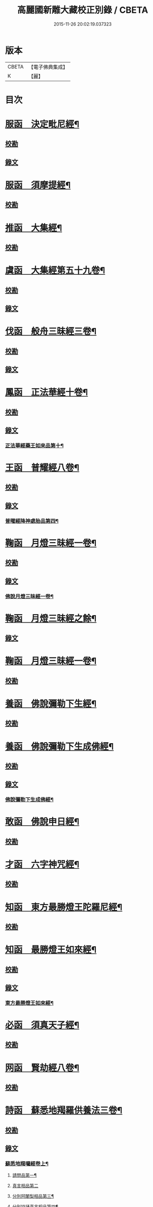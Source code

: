 #+TITLE: 高麗國新雕大藏校正別錄 / CBETA
#+DATE: 2015-11-26 20:02:19.037323
* 版本
 |     CBETA|【電子佛典集成】|
 |         K|【麗】     |

* 目次
* [[file:KR6s0133_001.txt::001-0512a5][服函　決定毗尼經¶]]
** [[file:KR6s0133_001.txt::001-0512a5][校勘]]
** [[file:KR6s0133_001.txt::0512b9][錄文]]
* [[file:KR6s0133_001.txt::0513b12][服函　須摩提經¶]]
** [[file:KR6s0133_001.txt::0513b12][校勘]]
* [[file:KR6s0133_001.txt::0513c15][推函　大集經¶]]
** [[file:KR6s0133_001.txt::0513c15][校勘]]
* [[file:KR6s0133_001.txt::0514c10][虞函　大集經第五十九卷¶]]
** [[file:KR6s0133_001.txt::0514c10][校勘]]
** [[file:KR6s0133_001.txt::0515a6][錄文]]
* [[file:KR6s0133_001.txt::0515c15][伐函　般舟三昧經三卷¶]]
** [[file:KR6s0133_001.txt::0515c15][校勘]]
** [[file:KR6s0133_001.txt::0516a1][錄文]]
* [[file:KR6s0133_001.txt::0516b12][鳳函　正法華經十卷¶]]
** [[file:KR6s0133_001.txt::0516b12][校勘]]
** [[file:KR6s0133_001.txt::0516b20][錄文]]
*** [[file:KR6s0133_001.txt::0516b21][正法華經藥王如來品第十¶]]
* [[file:KR6s0133_002.txt::002-0518b4][王函　普耀經八卷¶]]
** [[file:KR6s0133_002.txt::002-0518b4][校勘]]
** [[file:KR6s0133_002.txt::002-0518b10][錄文]]
*** [[file:KR6s0133_002.txt::002-0518b11][普曜經降神處胎品第四¶]]
* [[file:KR6s0133_002.txt::0522b23][鞠函　月燈三昧經一卷¶]]
** [[file:KR6s0133_002.txt::0522b23][校勘]]
** [[file:KR6s0133_002.txt::0522c16][錄文]]
*** [[file:KR6s0133_002.txt::0522c17][佛說月燈三昧經一卷¶]]
* [[file:KR6s0133_003.txt::003-0524b4][鞠函　月燈三昧經之餘¶]]
** [[file:KR6s0133_003.txt::003-0524b4][錄文]]
* [[file:KR6s0133_003.txt::0527a13][鞠函　月燈三昧經一卷¶]]
** [[file:KR6s0133_003.txt::0527a13][校勘]]
* [[file:KR6s0133_003.txt::0527b5][養函　佛說彌勒下生經¶]]
** [[file:KR6s0133_003.txt::0527b5][校勘]]
* [[file:KR6s0133_003.txt::0527c3][養函　佛說彌勒下生成佛經¶]]
** [[file:KR6s0133_003.txt::0527c3][校勘]]
** [[file:KR6s0133_003.txt::0527c7][錄文]]
*** [[file:KR6s0133_003.txt::0527c8][佛說彌勒下生成佛經¶]]
* [[file:KR6s0133_003.txt::0529c23][敢函　佛說申日經¶]]
** [[file:KR6s0133_003.txt::0529c23][校勘]]
* [[file:KR6s0133_003.txt::0530a16][才函　六字神咒經¶]]
** [[file:KR6s0133_003.txt::0530a16][校勘]]
* [[file:KR6s0133_004.txt::004-0530c3][知函　東方最勝燈王陀羅尼經¶]]
** [[file:KR6s0133_004.txt::004-0530c3][校勘]]
* [[file:KR6s0133_004.txt::004-0530c21][知函　最勝燈王如來經¶]]
** [[file:KR6s0133_004.txt::004-0530c21][校勘]]
** [[file:KR6s0133_004.txt::0531a3][錄文]]
*** [[file:KR6s0133_004.txt::0531a5][東方最勝燈王如來經¶]]
* [[file:KR6s0133_004.txt::0536c17][必函　須真天子經¶]]
** [[file:KR6s0133_004.txt::0536c17][校勘]]
* [[file:KR6s0133_004.txt::0537a3][网函　賢劫經八卷¶]]
** [[file:KR6s0133_004.txt::0537a3][校勘]]
* [[file:KR6s0133_005.txt::005-0537b4][詩函　蘇悉地羯羅供養法三卷¶]]
** [[file:KR6s0133_005.txt::005-0537b4][校勘]]
** [[file:KR6s0133_005.txt::005-0537b11][錄文]]
*** [[file:KR6s0133_005.txt::005-0537b12][蘇悉地羯囉經卷上¶]]
**** [[file:KR6s0133_005.txt::005-0537b14][請問品第一¶]]
**** [[file:KR6s0133_005.txt::0537c23][真言相品第二]]
**** [[file:KR6s0133_005.txt::0540a3][分別阿闍梨相品第三¶]]
**** [[file:KR6s0133_005.txt::0540b8][分別持誦真言相品第四¶]]
**** [[file:KR6s0133_005.txt::0540c11][分別同伴品第五¶]]
**** [[file:KR6s0133_005.txt::0541b20][揀擇處所品第六¶]]
**** [[file:KR6s0133_005.txt::0542a16][持戒品第七¶]]
**** [[file:KR6s0133_006.txt::006-0545b5][供養花品第八¶]]
**** [[file:KR6s0133_006.txt::0546c13][塗香藥品第九¶]]
**** [[file:KR6s0133_006.txt::0547c9][分別燒香品第十¶]]
**** [[file:KR6s0133_006.txt::0548b15][分別然燈法品第十一¶]]
**** [[file:KR6s0133_006.txt::0548c23][獻食品第十二]]
*** [[file:KR6s0133_007.txt::007-0552a4][蘇悉地羯囉經卷中¶]]
**** [[file:KR6s0133_007.txt::007-0552a6][扇底迦法品第十三¶]]
**** [[file:KR6s0133_007.txt::0552b20][補瑟徵迦法品第十四¶]]
**** [[file:KR6s0133_007.txt::0553a15][阿毗遮嚕迦品第十五¶]]
**** [[file:KR6s0133_007.txt::0554b16][分別成就法品第十六¶]]
**** [[file:KR6s0133_007.txt::0555b8][奉請本尊品第十七¶]]
**** [[file:KR6s0133_007.txt::0556b14][供養次第法品第十八¶]]
**** [[file:KR6s0133_008.txt::0563a8][光顯法品第十九¶]]
**** [[file:KR6s0133_008.txt::0563b16][灌頂本尊法品第二十¶]]
**** [[file:KR6s0133_008.txt::0563c13][祈驗相品第二十一¶]]
**** [[file:KR6s0133_008.txt::0564b18][受真言法品第二十二¶]]
**** [[file:KR6s0133_008.txt::0565a22][滿足真言法品第二十三¶]]
**** [[file:KR6s0133_008.txt::0565b17][增威品第二十四¶]]
**** [[file:KR6s0133_008.txt::0565c8][護摩法則品第二十五¶]]
**** [[file:KR6s0133_008.txt::0566c17][俻辦詩誦支分品第二十六¶]]
**** [[file:KR6s0133_008.txt::0567a17][成就諸物相品第二十七¶]]
**** [[file:KR6s0133_008.txt::0568a13][取成就物品第二十八¶]]
**** [[file:KR6s0133_008.txt::0568b2][淨除諸物品第二十九¶]]
**** [[file:KR6s0133_009.txt::009-0568c5][諸物量數品第三十¶]]
**** [[file:KR6s0133_009.txt::0569a3][除一切障大灌頂曼茶羅法品第三十一¶]]
**** [[file:KR6s0133_009.txt::0570b10][光顯諸物品第三十二¶]]
*** [[file:KR6s0133_009.txt::0571c18][蘇悉地羯囉經卷下¶]]
**** [[file:KR6s0133_009.txt::0571c20][分別悉地時分品第三十三¶]]
**** [[file:KR6s0133_009.txt::0572b16][圓備成就品第三十四¶]]
**** [[file:KR6s0133_009.txt::0573b3][請尊加被成就品第三十五¶]]
**** [[file:KR6s0133_009.txt::0574c14][補闕少法品第三十六¶]]
**** [[file:KR6s0133_010.txt::0580c11][被偷成物却徵法品第三十七¶]]
* [[file:KR6s0133_011.txt::011-0584c4][羔函　魔逆經¶]]
** [[file:KR6s0133_011.txt::011-0584c4][校勘]]
** [[file:KR6s0133_011.txt::011-0584c14][錄文]]
*** [[file:KR6s0133_011.txt::011-0584c15][佛說魔逆經¶]]
* [[file:KR6s0133_012.txt::012-0593c4][作函　大智度論第四卷¶]]
** [[file:KR6s0133_012.txt::012-0593c4][校勘]]
** [[file:KR6s0133_012.txt::012-0593c9][錄文]]
* [[file:KR6s0133_012.txt::0594a9][聖函　大智度論第十四卷¶]]
** [[file:KR6s0133_012.txt::0594a9][校勘]]
** [[file:KR6s0133_012.txt::0594a13][錄文]]
* [[file:KR6s0133_012.txt::0594b7][建函　大智度論第三十一卷¶]]
** [[file:KR6s0133_012.txt::0594b7][校勘]]
** [[file:KR6s0133_012.txt::0594b12][錄文]]
* [[file:KR6s0133_012.txt::0594c20][谷函　大寶積經論四卷¶]]
** [[file:KR6s0133_012.txt::0594c20][校勘]]
** [[file:KR6s0133_012.txt::0595a10][錄文]]
*** [[file:KR6s0133_012.txt::0595a11][大寶積經論卷第一¶]]
*** [[file:KR6s0133_013.txt::013-0602a4][大寶積經論之餘¶]]
* [[file:KR6s0133_013.txt::0607a12][日函　攝大乘論釋卷第九¶]]
** [[file:KR6s0133_013.txt::0607a12][校勘]]
* [[file:KR6s0133_013.txt::0607a22][當函　決定藏論¶]]
** [[file:KR6s0133_013.txt::0607a22][校勘]]
** [[file:KR6s0133_013.txt::0607b16][錄文]]
* [[file:KR6s0133_014.txt::014-0609b4][竭函　寶性論第二卷¶]]
** [[file:KR6s0133_014.txt::014-0609b4][校勘]]
** [[file:KR6s0133_014.txt::014-0609b9][錄文]]
* [[file:KR6s0133_014.txt::0609c12][力函　轉識論¶]]
** [[file:KR6s0133_014.txt::0609c12][校勘]]
** [[file:KR6s0133_014.txt::0609c17][錄文]]
* [[file:KR6s0133_014.txt::0611c9][命函　法界無差別論一卷¶]]
** [[file:KR6s0133_014.txt::0611c9][校勘]]
** [[file:KR6s0133_014.txt::0611c23][錄文]]
*** [[file:KR6s0133_014.txt::0611c23][大乘法界無差別論]]
* [[file:KR6s0133_014.txt::0614c17][命函　國本宋本法界無差別論¶]]
** [[file:KR6s0133_014.txt::0614c17][校勘]]
* [[file:KR6s0133_015.txt::015-0615b4][薄函　中阿含經卷第十一¶]]
** [[file:KR6s0133_015.txt::015-0615b4][校勘]]
** [[file:KR6s0133_015.txt::015-0615b15][錄文]]
*** [[file:KR6s0133_015.txt::015-0615b16][中阿含經王相應品第六¶]]
**** [[file:KR6s0133_015.txt::015-0615b19][中阿含經王相應品七寶經第一¶]]
*** [[file:KR6s0133_015.txt::0615c13][中阿含經王相應品三十二相經第二¶]]
* [[file:KR6s0133_015.txt::0616a5][薄函　中阿含經卷第十五¶]]
** [[file:KR6s0133_015.txt::0616a5][校勘]]
** [[file:KR6s0133_015.txt::0616a14][錄文]]
* [[file:KR6s0133_015.txt::0616c4][松函　雜阿含經第四卷¶]]
** [[file:KR6s0133_015.txt::0616c4][校勘]]
** [[file:KR6s0133_015.txt::0616c13][錄文]]
*** [[file:KR6s0133_015.txt::0616c14][雜阿含經卷第四¶]]
*** [[file:KR6s0133_016.txt::016-0621a4][雜阿含經卷第四¶]]
* [[file:KR6s0133_016.txt::0625b22][川函　雜阿含經第三十四卷¶]]
** [[file:KR6s0133_016.txt::0625b22][校勘]]
** [[file:KR6s0133_016.txt::0625c6][錄文]]
* [[file:KR6s0133_016.txt::0626a22][不函　別譯雜阿含經¶]]
** [[file:KR6s0133_016.txt::0626a22][校勘]]
** [[file:KR6s0133_016.txt::0626b7][錄文]]
*** [[file:KR6s0133_016.txt::0626b7][前文]]
*** [[file:KR6s0133_017.txt::017-0627c4][別譯雜阿含經之餘¶]]
* [[file:KR6s0133_017.txt::0631c11][澄取函¶]]
** [[file:KR6s0133_017.txt::0631c12][校勘]]
* [[file:KR6s0133_017.txt::0632a2][映函　大樓炭經卷第一¶]]
** [[file:KR6s0133_017.txt::0632a2][校勘]]
** [[file:KR6s0133_017.txt::0632a6][錄文]]
* [[file:KR6s0133_017.txt::0632a21][映函　中本起經卷下¶]]
** [[file:KR6s0133_017.txt::0632a21][校勘]]
** [[file:KR6s0133_017.txt::0632b2][錄文]]
*** [[file:KR6s0133_017.txt::0632b3][瞿曇彌來作比丘尼品第九¶]]
* [[file:KR6s0133_018.txt::018-0634b4][容函　受歲經¶]]
** [[file:KR6s0133_018.txt::018-0634b4][校勘]]
** [[file:KR6s0133_018.txt::0634c4][錄文]]
*** [[file:KR6s0133_018.txt::0634c5][佛說受歲經¶]]
* [[file:KR6s0133_018.txt::0636b9][止函　佛說頻毗娑羅詣佛供養經¶]]
** [[file:KR6s0133_018.txt::0636b9][校勘]]
** [[file:KR6s0133_018.txt::0636b21][錄文]]
*** [[file:KR6s0133_018.txt::0636b22][頻毗娑羅王詣佛供養經¶]]
* [[file:KR6s0133_018.txt::0638b19][若函　舍衛國王十夢經¶]]
** [[file:KR6s0133_018.txt::0638b19][校勘]]
* [[file:KR6s0133_018.txt::0638c2][若函　四未曾有經一卷¶]]
** [[file:KR6s0133_018.txt::0638c2][校勘]]
** [[file:KR6s0133_018.txt::0638c22][錄文]]
*** [[file:KR6s0133_018.txt::0638c23][佛說四未曾有法經¶]]
* [[file:KR6s0133_019.txt::019-0639c4][籍函　本事經第三卷¶]]
** [[file:KR6s0133_019.txt::019-0639c4][校勘]]
** [[file:KR6s0133_019.txt::0640a11][錄文]]
*** [[file:KR6s0133_019.txt::0640a12][本事經卷第三¶]]
**** [[file:KR6s0133_019.txt::0640a14][二法品第二¶]]
* [[file:KR6s0133_020.txt::020-0647a4][甚函　大安般守意經二卷¶]]
** [[file:KR6s0133_020.txt::020-0647a4][校勘]]
* [[file:KR6s0133_020.txt::020-0647a9][竟函　受新歲經¶]]
** [[file:KR6s0133_020.txt::020-0647a9][校勘]]
* [[file:KR6s0133_020.txt::020-0647a19][竟函　護淨經¶]]
** [[file:KR6s0133_020.txt::020-0647a19][校勘]]
** [[file:KR6s0133_020.txt::0647b1][錄文]]
* [[file:KR6s0133_020.txt::0647b21][攝函　十誦律卷第五¶]]
** [[file:KR6s0133_020.txt::0647b21][校勘一]]
** [[file:KR6s0133_020.txt::0647c4][錄文二]]
** [[file:KR6s0133_020.txt::0650b11][校勘二]]
** [[file:KR6s0133_020.txt::0650b19][錄文二]]
* [[file:KR6s0133_020.txt::0652a2][樂函　根本說一切有部苾芻尼毗奈耶卷第二十¶]]
** [[file:KR6s0133_020.txt::0652a2][校勘]]
** [[file:KR6s0133_020.txt::0652a9][錄文]]
* [[file:KR6s0133_020.txt::0653a14][隨函　彌沙塞五分戒本¶]]
** [[file:KR6s0133_020.txt::0653a14][校勘]]
** [[file:KR6s0133_020.txt::0653a22][錄文]]
*** [[file:KR6s0133_020.txt::0653a22][彌沙塞五分戒本一卷]]
*** [[file:KR6s0133_021.txt::021-0654c4][彌沙塞五分戒本之餘¶]]
* [[file:KR6s0133_022.txt::022-0663b4][隨函　摩訶僧祇比丘尼戒本¶]]
** [[file:KR6s0133_022.txt::022-0663b4][校勘]]
* [[file:KR6s0133_022.txt::022-0663b14][外函　沙彌尼離戒文¶]]
** [[file:KR6s0133_022.txt::022-0663b14][校勘]]
* [[file:KR6s0133_022.txt::0663c3][傳函　四分比丘尼羯磨一卷¶]]
** [[file:KR6s0133_022.txt::0663c3][校勘]]
** [[file:KR6s0133_022.txt::0664a2][錄文]]
*** [[file:KR6s0133_022.txt::0664a3][四分比丘尼羯磨法¶]]
**** [[file:KR6s0133_022.txt::0664a4][結界法第一]]
**** [[file:KR6s0133_022.txt::0664a6][受戒法第二¶]]
***** [[file:KR6s0133_022.txt::0664a6][比丘尼乞畜眾羯磨文]]
***** [[file:KR6s0133_022.txt::0664a13][與畜眾羯磨文¶]]
***** [[file:KR6s0133_022.txt::0664b1][度沙彌尼文]]
***** [[file:KR6s0133_022.txt::0664c20][式叉摩那受六法文]]
***** [[file:KR6s0133_022.txt::0665c5][式叉摩那受大戒法]]
***** [[file:KR6s0133_022.txt::0666c5][尼往比丘僧中受大戒法]]
**** [[file:KR6s0133_022.txt::0668b12][除罪法第三¶]]
***** [[file:KR6s0133_022.txt::0668b12][尼懺僧殘罪法]]
***** [[file:KR6s0133_022.txt::0668b16][乞摩那埵羯磨文]]
***** [[file:KR6s0133_022.txt::0668b23][與摩那埵羯磨文]]
***** [[file:KR6s0133_022.txt::0668c19][乞出罪羯磨文]]
***** [[file:KR6s0133_022.txt::0669a5][與出罪羯磨文¶]]
**** [[file:KR6s0133_022.txt::0669a22][說戒法第四]]
***** [[file:KR6s0133_022.txt::0669a23][尼僧差請教授人羯磨文]]
**** [[file:KR6s0133_022.txt::0669c6][安居法第五]]
**** [[file:KR6s0133_022.txt::0669c8][自恣法第六¶]]
***** [[file:KR6s0133_022.txt::0669c9][尼僧差往大僧中受自恣人羯磨文¶]]
***** [[file:KR6s0133_022.txt::0669c22][往大僧中受自恣文]]
**** [[file:KR6s0133_022.txt::0670a13][分衣法第七]]
**** [[file:KR6s0133_022.txt::0670a14][衣食淨法第八]]
**** [[file:KR6s0133_022.txt::0670a15][雜法第九]]
*** [[file:KR6s0133_023.txt::023-0670b4][四分比丘尼羯磨之餘¶]]
**** [[file:KR6s0133_023.txt::023-0670b5][內護匡救僧眾𢷤罰羯磨法¶]]
**** [[file:KR6s0133_023.txt::0671a16][呵責羯磨文]]
**** [[file:KR6s0133_023.txt::0671b18][與罪處所羯磨文]]
**** [[file:KR6s0133_023.txt::0671c10][與滅𢷤羯磨文]]
* [[file:KR6s0133_023.txt::0672a11][入函　目連問戒律中五百輕重事一卷¶]]
** [[file:KR6s0133_023.txt::0672a11][校勘]]
** [[file:KR6s0133_023.txt::0672a17][錄文]]
*** [[file:KR6s0133_023.txt::0672a17][前文]]
*** [[file:KR6s0133_023.txt::0675a18][問三自歸事品第十四¶]]
*** [[file:KR6s0133_023.txt::0675b22][問五戒事品第十五¶]]
*** [[file:KR6s0133_023.txt::0675c23][問十戒事品第十六]]
*** [[file:KR6s0133_023.txt::0676a12][問沙彌品第十七¶]]
*** [[file:KR6s0133_023.txt::0676c14][歲坐竟懺悔文第十八¶]]
* [[file:KR6s0133_024.txt::024-0678a4][諸函　鼻奈耶十卷¶]]
** [[file:KR6s0133_024.txt::024-0678a4][校勘]]
** [[file:KR6s0133_024.txt::024-0678a11][錄文]]
*** [[file:KR6s0133_024.txt::024-0678a12][鼻奈耶律卷第五¶]]
**** [[file:KR6s0133_024.txt::024-0678a14][僧殘法之三　　破僧戒¶]]
*** [[file:KR6s0133_025.txt::025-0686a4][鼻奈耶卷第七¶]]
**** [[file:KR6s0133_025.txt::025-0686a6][波逸提法之一¶]]
*** [[file:KR6s0133_026.txt::026-0693a4][鼻奈耶卷第七¶]]
* [[file:KR6s0133_026.txt::0694c2][子函　阿毗曇八揵度論卷第六¶]]
** [[file:KR6s0133_026.txt::0694c2][校勘]]
* [[file:KR6s0133_026.txt::0694c10][子函　阿毗曇八揵度論卷第八¶]]
** [[file:KR6s0133_026.txt::0694c10][校勘]]
* [[file:KR6s0133_026.txt::0695a2][孔函　發智論第八卷¶]]
** [[file:KR6s0133_026.txt::0695a2][校勘]]
* [[file:KR6s0133_026.txt::0695a10][同函　集異門足論卷第十四¶]]
** [[file:KR6s0133_026.txt::0695a10][校勘一]]
** [[file:KR6s0133_026.txt::0695b1][錄文一]]
** [[file:KR6s0133_026.txt::0696b2][校勘二]]
** [[file:KR6s0133_026.txt::0696b7][錄文二]]
* [[file:KR6s0133_026.txt::0696c20][分函　阿毗曇毗婆沙論卷第十四¶]]
** [[file:KR6s0133_026.txt::0696c20][校勘]]
* [[file:KR6s0133_026.txt::0697a7][慈函　阿毗達摩大毗婆沙論卷第十四¶]]
** [[file:KR6s0133_026.txt::0697a7][校勘]]
** [[file:KR6s0133_026.txt::0697a13][錄文]]
* [[file:KR6s0133_026.txt::0698a15][惻函　阿毗達摩大毗婆沙論卷第三十二¶]]
** [[file:KR6s0133_026.txt::0698a15][校勘]]
** [[file:KR6s0133_026.txt::0698b13][錄文]]
* [[file:KR6s0133_027.txt::027-0699c4][弗函　大毗婆沙論卷第六十五¶]]
** [[file:KR6s0133_027.txt::027-0699c4][校勘]]
* [[file:KR6s0133_027.txt::027-0699c13][廉函　大毗婆沙論卷第一百九¶]]
** [[file:KR6s0133_027.txt::027-0699c13][校勘]]
** [[file:KR6s0133_027.txt::027-0699c19][錄文]]
* [[file:KR6s0133_027.txt::0701a4][逸函　大毗婆沙論卷第一百九十九¶]]
** [[file:KR6s0133_027.txt::0701a4][校勘]]
* [[file:KR6s0133_027.txt::0701a19][逸函　大毗婆沙論卷第二百¶]]
** [[file:KR6s0133_027.txt::0701a19][校勘]]
* [[file:KR6s0133_027.txt::0701b18][渭函　分別功德論第五卷¶]]
** [[file:KR6s0133_027.txt::0701b18][校勘]]
* [[file:KR6s0133_027.txt::0701c7][渭函　十八部論¶]]
** [[file:KR6s0133_027.txt::0701c7][校勘]]
* [[file:KR6s0133_027.txt::0701c23][觀函　菩薩本緣經卷上¶]]
** [[file:KR6s0133_027.txt::0701c23][校勘]]
* [[file:KR6s0133_027.txt::0702a8][驚函　雜寶藏經卷第五¶]]
** [[file:KR6s0133_027.txt::0702a8][校勘]]
* [[file:KR6s0133_027.txt::0702a15][畫函　金七十論三卷¶]]
** [[file:KR6s0133_027.txt::0702a15][校勘]]
* [[file:KR6s0133_027.txt::0702b3][右函　神州三寶感通錄三卷¶]]
** [[file:KR6s0133_027.txt::0702b3][校勘]]
** [[file:KR6s0133_027.txt::0702b7][錄文]]
*** [[file:KR6s0133_027.txt::0702b8][集神州三寶感通錄卷上之一¶]]
*** [[file:KR6s0133_028.txt::028-0707c4][集神州三寶感通錄卷上之二¶]]
*** [[file:KR6s0133_028.txt::0711c2][振旦神州佛舍利感通¶]]
*** [[file:KR6s0133_029.txt::029-0714b4][集神州三寶感通錄卷上之三¶]]
* [[file:KR6s0133_029.txt::0715c4][既函　辨正論第七卷¶]]
** [[file:KR6s0133_029.txt::0715c4][校勘]]
** [[file:KR6s0133_029.txt::0715c9][錄文]]
* [[file:KR6s0133_029.txt::0716a13][佐函　一字頂輪王經第一卷¶]]
** [[file:KR6s0133_029.txt::0716a13][校勘]]
** [[file:KR6s0133_029.txt::0716b5][錄文]]
*** [[file:KR6s0133_029.txt::0716b5][前文]]
*** [[file:KR6s0133_029.txt::0716b13][示現真言大威德品第二¶]]
* [[file:KR6s0133_030.txt::030-0721a4][孰函　佛說木槵經¶]]
** [[file:KR6s0133_030.txt::030-0721a4][校勘]]
* [[file:KR6s0133_030.txt::030-0721a16][傾函　根本說一切有部毗奈耶破僧事卷第十三¶]]
** [[file:KR6s0133_030.txt::030-0721a16][校勘]]
** [[file:KR6s0133_030.txt::0721b4][錄文]]
* [[file:KR6s0133_030.txt::0723c20][迴漢函¶]]
** [[file:KR6s0133_030.txt::0723c20][校勘]]
* [[file:KR6s0133_030.txt::0724a5][俊乂密函¶]]
** [[file:KR6s0133_030.txt::0724a5][校勘]]
* [[file:KR6s0133_030.txt::0724a11][寧晉楚函　佛名經三十卷¶]]
** [[file:KR6s0133_030.txt::0724a11][校勘]]
* 卷
** [[file:KR6s0133_001.txt][高麗國新雕大藏校正別錄 1]]
** [[file:KR6s0133_002.txt][高麗國新雕大藏校正別錄 2]]
** [[file:KR6s0133_003.txt][高麗國新雕大藏校正別錄 3]]
** [[file:KR6s0133_004.txt][高麗國新雕大藏校正別錄 4]]
** [[file:KR6s0133_005.txt][高麗國新雕大藏校正別錄 5]]
** [[file:KR6s0133_006.txt][高麗國新雕大藏校正別錄 6]]
** [[file:KR6s0133_007.txt][高麗國新雕大藏校正別錄 7]]
** [[file:KR6s0133_008.txt][高麗國新雕大藏校正別錄 8]]
** [[file:KR6s0133_009.txt][高麗國新雕大藏校正別錄 9]]
** [[file:KR6s0133_010.txt][高麗國新雕大藏校正別錄 10]]
** [[file:KR6s0133_011.txt][高麗國新雕大藏校正別錄 11]]
** [[file:KR6s0133_012.txt][高麗國新雕大藏校正別錄 12]]
** [[file:KR6s0133_013.txt][高麗國新雕大藏校正別錄 13]]
** [[file:KR6s0133_014.txt][高麗國新雕大藏校正別錄 14]]
** [[file:KR6s0133_015.txt][高麗國新雕大藏校正別錄 15]]
** [[file:KR6s0133_016.txt][高麗國新雕大藏校正別錄 16]]
** [[file:KR6s0133_017.txt][高麗國新雕大藏校正別錄 17]]
** [[file:KR6s0133_018.txt][高麗國新雕大藏校正別錄 18]]
** [[file:KR6s0133_019.txt][高麗國新雕大藏校正別錄 19]]
** [[file:KR6s0133_020.txt][高麗國新雕大藏校正別錄 20]]
** [[file:KR6s0133_021.txt][高麗國新雕大藏校正別錄 21]]
** [[file:KR6s0133_022.txt][高麗國新雕大藏校正別錄 22]]
** [[file:KR6s0133_023.txt][高麗國新雕大藏校正別錄 23]]
** [[file:KR6s0133_024.txt][高麗國新雕大藏校正別錄 24]]
** [[file:KR6s0133_025.txt][高麗國新雕大藏校正別錄 25]]
** [[file:KR6s0133_026.txt][高麗國新雕大藏校正別錄 26]]
** [[file:KR6s0133_027.txt][高麗國新雕大藏校正別錄 27]]
** [[file:KR6s0133_028.txt][高麗國新雕大藏校正別錄 28]]
** [[file:KR6s0133_029.txt][高麗國新雕大藏校正別錄 29]]
** [[file:KR6s0133_030.txt][高麗國新雕大藏校正別錄 30]]
